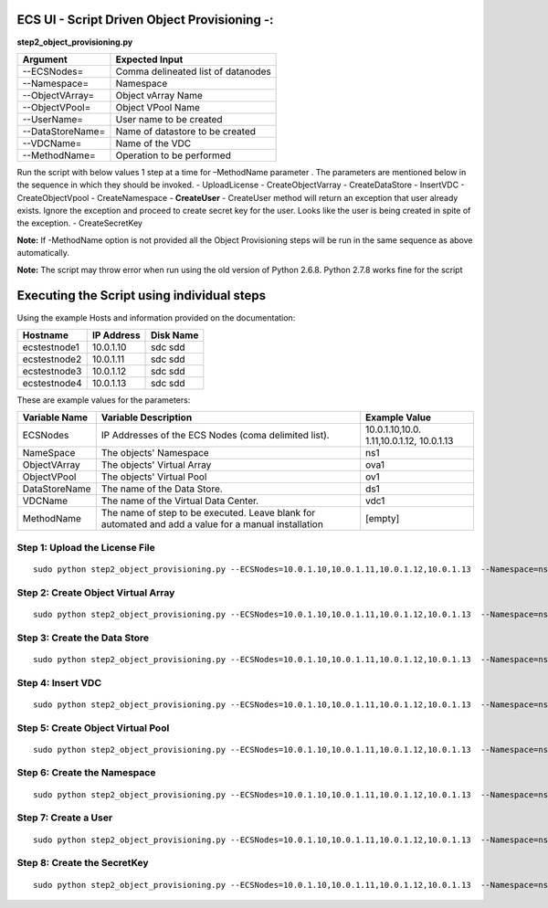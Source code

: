 ECS UI - Script Driven Object Provisioning -:
---------------------------------------------

**step2\_object\_provisioning.py**

+--------------------+--------------------------------------+
| Argument           | Expected Input                       |
+====================+======================================+
| --ECSNodes=        | Comma delineated list of datanodes   |
+--------------------+--------------------------------------+
| --Namespace=       | Namespace                            |
+--------------------+--------------------------------------+
| --ObjectVArray=    | Object vArray Name                   |
+--------------------+--------------------------------------+
| --ObjectVPool=     | Object VPool Name                    |
+--------------------+--------------------------------------+
| --UserName=        | User name to be created              |
+--------------------+--------------------------------------+
| --DataStoreName=   | Name of datastore to be created      |
+--------------------+--------------------------------------+
| --VDCName=         | Name of the VDC                      |
+--------------------+--------------------------------------+
| --MethodName=      | Operation to be performed            |
+--------------------+--------------------------------------+

Run the script with below values 1 step at a time for –MethodName
parameter . The parameters are mentioned below in the sequence in which
they should be invoked. - UploadLicense - CreateObjectVarray -
CreateDataStore - InsertVDC - CreateObjectVpool - CreateNamespace -
**CreateUser** - CreateUser method will return an exception that user
already exists. Ignore the exception and proceed to create secret key
for the user. Looks like the user is being created in spite of the
exception. - CreateSecretKey

**Note:** If -MethodName option is not provided all the Object
Provisioning steps will be run in the same sequence as above
automatically.

**Note:** The script may throw error when run using the old version of
Python 2.6.8. Python 2.7.8 works fine for the script

Executing the Script using individual steps
-------------------------------------------

Using the example Hosts and information provided on the documentation:

+----------------+--------------+-------------+
| Hostname       | IP Address   | Disk Name   |
+================+==============+=============+
| ecstestnode1   | 10.0.1.10    | sdc sdd     |
+----------------+--------------+-------------+
| ecstestnode2   | 10.0.1.11    | sdc sdd     |
+----------------+--------------+-------------+
| ecstestnode3   | 10.0.1.12    | sdc sdd     |
+----------------+--------------+-------------+
| ecstestnode4   | 10.0.1.13    | sdc sdd     |
+----------------+--------------+-------------+

These are example values for the parameters:

+----------------+------------------------+-----------------+
| Variable Name  | Variable Description   | Example Value   |
+================+========================+=================+
| ECSNodes       | IP Addresses of the    | 10.0.1.10,10.0. |
|                | ECS Nodes (coma        | 1.11,10.0.1.12, |
|                | delimited list).       | 10.0.1.13       |
+----------------+------------------------+-----------------+
| NameSpace      | The objects' Namespace | ns1             |
+----------------+------------------------+-----------------+
| ObjectVArray   | The objects' Virtual   | ova1            |
|                | Array                  |                 |
+----------------+------------------------+-----------------+
| ObjectVPool    | The objects' Virtual   | ov1             |
|                | Pool                   |                 |
+----------------+------------------------+-----------------+
| DataStoreName  | The name of the Data   | ds1             |
|                | Store.                 |                 |
+----------------+------------------------+-----------------+
| VDCName        | The name of the        | vdc1            |
|                | Virtual Data Center.   |                 |
+----------------+------------------------+-----------------+
| MethodName     | The name of step to be | [empty]         |
|                | executed. Leave blank  |                 |
|                | for automated and add  |                 |
|                | a value for a manual   |                 |
|                | installation           |                 |
+----------------+------------------------+-----------------+

Step 1: Upload the License File
~~~~~~~~~~~~~~~~~~~~~~~~~~~~~~~

::

    sudo python step2_object_provisioning.py --ECSNodes=10.0.1.10,10.0.1.11,10.0.1.12,10.0.1.13  --Namespace=ns1 --ObjectVArray=ova1 --ObjectVPool=ovp1 --UserName=emccode --DataStoreName=ds1 --VDCName=vdc1 --MethodName=UploadLicense

Step 2: Create Object Virtual Array
~~~~~~~~~~~~~~~~~~~~~~~~~~~~~~~~~~~

::

    sudo python step2_object_provisioning.py --ECSNodes=10.0.1.10,10.0.1.11,10.0.1.12,10.0.1.13  --Namespace=ns1 --ObjectVArray=ova1 --ObjectVPool=ovp1 --UserName=emccode --DataStoreName=ds1 --VDCName=vdc1 --MethodName=CreateObjectVarray

Step 3: Create the Data Store
~~~~~~~~~~~~~~~~~~~~~~~~~~~~~

::

    sudo python step2_object_provisioning.py --ECSNodes=10.0.1.10,10.0.1.11,10.0.1.12,10.0.1.13  --Namespace=ns1 --ObjectVArray=ova1 --ObjectVPool=ovp1 --UserName=emccode --DataStoreName=ds1 --VDCName=vdc1 --MethodName=CreateDataStore

Step 4: Insert VDC
~~~~~~~~~~~~~~~~~~

::

    sudo python step2_object_provisioning.py --ECSNodes=10.0.1.10,10.0.1.11,10.0.1.12,10.0.1.13  --Namespace=ns1 --ObjectVArray=ova1 --ObjectVPool=ovp1 --UserName=emccode --DataStoreName=ds1 --VDCName=vdc1 --MethodName=InsertVDC

Step 5: Create Object Virtual Pool
~~~~~~~~~~~~~~~~~~~~~~~~~~~~~~~~~~

::

    sudo python step2_object_provisioning.py --ECSNodes=10.0.1.10,10.0.1.11,10.0.1.12,10.0.1.13  --Namespace=ns1 --ObjectVArray=ova1 --ObjectVPool=ovp1 --UserName=emccode --DataStoreName=ds1 --VDCName=vdc1 --MethodName=CreateObjectVpool

Step 6: Create the Namespace
~~~~~~~~~~~~~~~~~~~~~~~~~~~~

::

    sudo python step2_object_provisioning.py --ECSNodes=10.0.1.10,10.0.1.11,10.0.1.12,10.0.1.13  --Namespace=ns1 --ObjectVArray=ova1 --ObjectVPool=ovp1 --UserName=emccode --DataStoreName=ds1 --VDCName=vdc1 --MethodName=CreateNamespace

Step 7: Create a User
~~~~~~~~~~~~~~~~~~~~~

::

    sudo python step2_object_provisioning.py --ECSNodes=10.0.1.10,10.0.1.11,10.0.1.12,10.0.1.13  --Namespace=ns1 --ObjectVArray=ova1 --ObjectVPool=ovp1 --UserName=emccode --DataStoreName=ds1 --VDCName=vdc1 --MethodName=CreateUser

Step 8: Create the SecretKey
~~~~~~~~~~~~~~~~~~~~~~~~~~~~

::

    sudo python step2_object_provisioning.py --ECSNodes=10.0.1.10,10.0.1.11,10.0.1.12,10.0.1.13  --Namespace=ns1 --ObjectVArray=ova1 --ObjectVPool=ovp1 --UserName=emccode --DataStoreName=ds1 --VDCName=vdc1 --MethodName=CreateSecretKey
